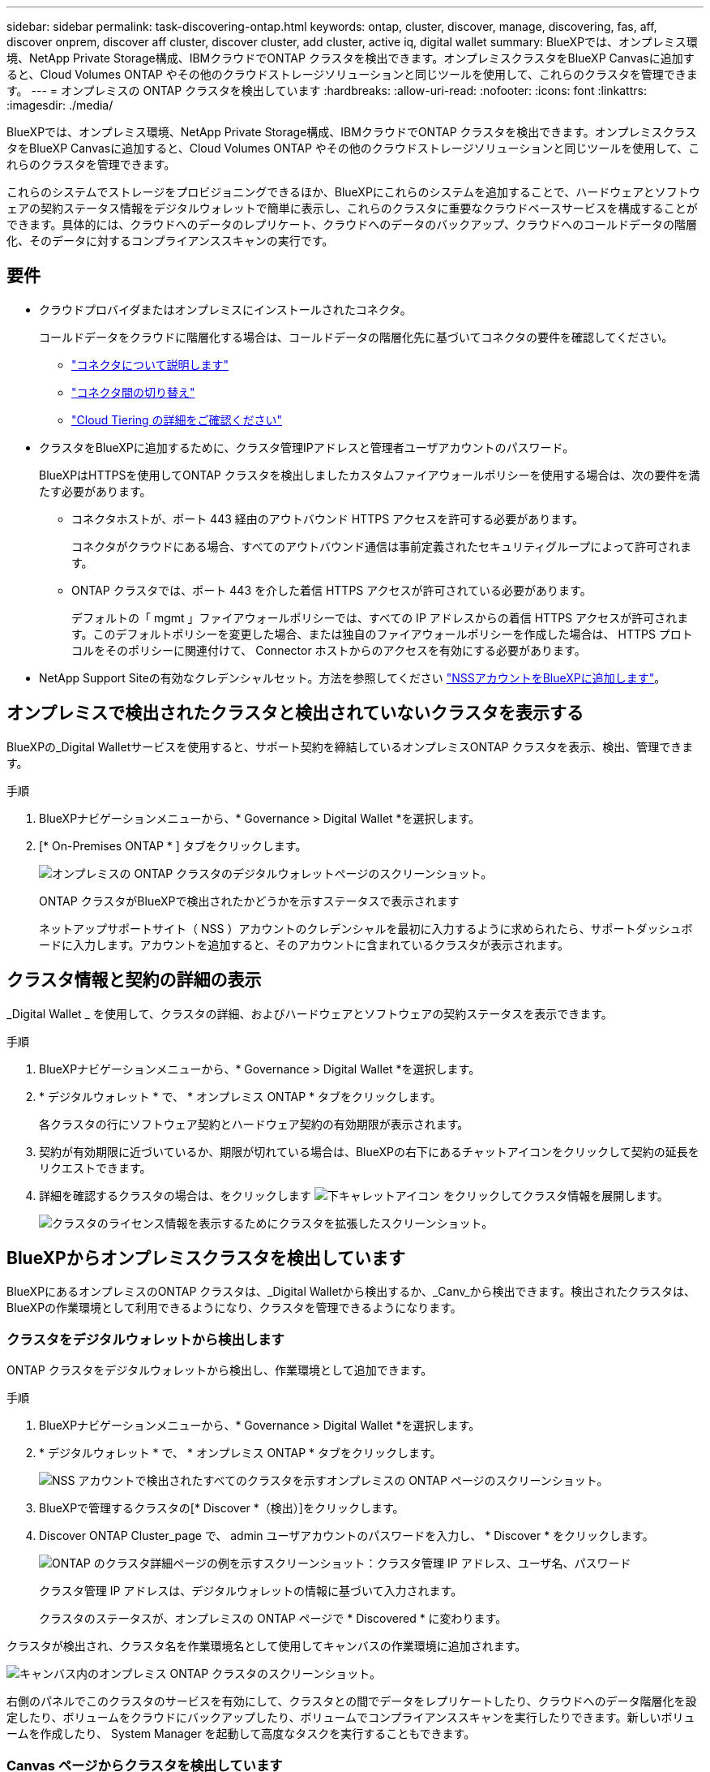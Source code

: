 ---
sidebar: sidebar 
permalink: task-discovering-ontap.html 
keywords: ontap, cluster, discover, manage, discovering, fas, aff, discover onprem, discover aff cluster, discover cluster, add cluster, active iq, digital wallet 
summary: BlueXPでは、オンプレミス環境、NetApp Private Storage構成、IBMクラウドでONTAP クラスタを検出できます。オンプレミスクラスタをBlueXP Canvasに追加すると、Cloud Volumes ONTAP やその他のクラウドストレージソリューションと同じツールを使用して、これらのクラスタを管理できます。 
---
= オンプレミスの ONTAP クラスタを検出しています
:hardbreaks:
:allow-uri-read: 
:nofooter: 
:icons: font
:linkattrs: 
:imagesdir: ./media/


BlueXPでは、オンプレミス環境、NetApp Private Storage構成、IBMクラウドでONTAP クラスタを検出できます。オンプレミスクラスタをBlueXP Canvasに追加すると、Cloud Volumes ONTAP やその他のクラウドストレージソリューションと同じツールを使用して、これらのクラスタを管理できます。

これらのシステムでストレージをプロビジョニングできるほか、BlueXPにこれらのシステムを追加することで、ハードウェアとソフトウェアの契約ステータス情報をデジタルウォレットで簡単に表示し、これらのクラスタに重要なクラウドベースサービスを構成することができます。具体的には、クラウドへのデータのレプリケート、クラウドへのデータのバックアップ、クラウドへのコールドデータの階層化、そのデータに対するコンプライアンススキャンの実行です。



== 要件

* クラウドプロバイダまたはオンプレミスにインストールされたコネクタ。
+
コールドデータをクラウドに階層化する場合は、コールドデータの階層化先に基づいてコネクタの要件を確認してください。

+
** https://docs.netapp.com/us-en/cloud-manager-setup-admin/concept-connectors.html["コネクタについて説明します"^]
** https://docs.netapp.com/us-en/cloud-manager-setup-admin/task-managing-connectors.html["コネクタ間の切り替え"^]
** https://docs.netapp.com/us-en/cloud-manager-tiering/concept-cloud-tiering.html["Cloud Tiering の詳細をご確認ください"^]


* クラスタをBlueXPに追加するために、クラスタ管理IPアドレスと管理者ユーザアカウントのパスワード。
+
BlueXPはHTTPSを使用してONTAP クラスタを検出しましたカスタムファイアウォールポリシーを使用する場合は、次の要件を満たす必要があります。

+
** コネクタホストが、ポート 443 経由のアウトバウンド HTTPS アクセスを許可する必要があります。
+
コネクタがクラウドにある場合、すべてのアウトバウンド通信は事前定義されたセキュリティグループによって許可されます。

** ONTAP クラスタでは、ポート 443 を介した着信 HTTPS アクセスが許可されている必要があります。
+
デフォルトの「 mgmt 」ファイアウォールポリシーでは、すべての IP アドレスからの着信 HTTPS アクセスが許可されます。このデフォルトポリシーを変更した場合、または独自のファイアウォールポリシーを作成した場合は、 HTTPS プロトコルをそのポリシーに関連付けて、 Connector ホストからのアクセスを有効にする必要があります。



* NetApp Support Siteの有効なクレデンシャルセット。方法を参照してください https://docs.netapp.com/us-en/cloud-manager-setup-admin/task-adding-nss-accounts.html["NSSアカウントをBlueXPに追加します"^]。




== オンプレミスで検出されたクラスタと検出されていないクラスタを表示する

BlueXPの_Digital Walletサービスを使用すると、サポート契約を締結しているオンプレミスONTAP クラスタを表示、検出、管理できます。

.手順
. BlueXPナビゲーションメニューから、* Governance > Digital Wallet *を選択します。
. [* On-Premises ONTAP * ] タブをクリックします。
+
image:screenshot_digital_wallet_onprem_main.png["オンプレミスの ONTAP クラスタのデジタルウォレットページのスクリーンショット。"]

+
ONTAP クラスタがBlueXPで検出されたかどうかを示すステータスで表示されます

+
ネットアップサポートサイト（ NSS ）アカウントのクレデンシャルを最初に入力するように求められたら、サポートダッシュボードに入力します。アカウントを追加すると、そのアカウントに含まれているクラスタが表示されます。





== クラスタ情報と契約の詳細の表示

_Digital Wallet _ を使用して、クラスタの詳細、およびハードウェアとソフトウェアの契約ステータスを表示できます。

.手順
. BlueXPナビゲーションメニューから、* Governance > Digital Wallet *を選択します。
. * デジタルウォレット * で、 * オンプレミス ONTAP * タブをクリックします。
+
各クラスタの行にソフトウェア契約とハードウェア契約の有効期限が表示されます。

. 契約が有効期限に近づいているか、期限が切れている場合は、BlueXPの右下にあるチャットアイコンをクリックして契約の延長をリクエストできます。
. 詳細を確認するクラスタの場合は、をクリックします image:button_down_caret.png["下キャレットアイコン"] をクリックしてクラスタ情報を展開します。
+
image:screenshot_digital_wallet_license_info.png["クラスタのライセンス情報を表示するためにクラスタを拡張したスクリーンショット。"]





== BlueXPからオンプレミスクラスタを検出しています

BlueXPにあるオンプレミスのONTAP クラスタは、_Digital Walletから検出するか、_Canv_から検出できます。検出されたクラスタは、BlueXPの作業環境として利用できるようになり、クラスタを管理できるようになります。



=== クラスタをデジタルウォレットから検出します

ONTAP クラスタをデジタルウォレットから検出し、作業環境として追加できます。

.手順
. BlueXPナビゲーションメニューから、* Governance > Digital Wallet *を選択します。
. * デジタルウォレット * で、 * オンプレミス ONTAP * タブをクリックします。
+
image:screenshot_digital_wallet_clusters.png["NSS アカウントで検出されたすべてのクラスタを示すオンプレミスの ONTAP ページのスクリーンショット。"]

. BlueXPで管理するクラスタの[* Discover *（検出）]をクリックします。
. Discover ONTAP Cluster_page で、 admin ユーザアカウントのパスワードを入力し、 * Discover * をクリックします。
+
image:screenshot_discover_ontap_wallet.png["ONTAP のクラスタ詳細ページの例を示すスクリーンショット：クラスタ管理 IP アドレス、ユーザ名、パスワード"]

+
クラスタ管理 IP アドレスは、デジタルウォレットの情報に基づいて入力されます。

+
クラスタのステータスが、オンプレミスの ONTAP ページで * Discovered * に変わります。



クラスタが検出され、クラスタ名を作業環境名として使用してキャンバスの作業環境に追加されます。

image:screenshot_onprem_cluster.png["キャンバス内のオンプレミス ONTAP クラスタのスクリーンショット。"]

右側のパネルでこのクラスタのサービスを有効にして、クラスタとの間でデータをレプリケートしたり、クラウドへのデータ階層化を設定したり、ボリュームをクラウドにバックアップしたり、ボリュームでコンプライアンススキャンを実行したりできます。新しいボリュームを作成したり、 System Manager を起動して高度なタスクを実行することもできます。



=== Canvas ページからクラスタを検出しています

ONTAP クラスタを検出し、カンバスページから作業環境として追加できます。これらの手順は、クラスタが現在サポート契約を結んでいないためにデジタルウォレットにリストされていない場合に使用できます。

.手順
. キャンバスページで、 * 作業環境の追加 * をクリックし、 * オンプレミス ONTAP * を選択します。
. プロンプトが表示されたら、コネクタを作成します。
+
詳細については、上記のリンクを参照してください。

. ONTAP クラスタの詳細ページで、クラスタ管理 IP アドレスと admin ユーザアカウントのパスワードを入力し、 * 追加をクリックします。
+
image:screenshot_discover_ontap.png["ONTAP のクラスタ詳細ページの例を示すスクリーンショット：クラスタ管理 IP アドレス、ユーザ名、パスワード"]

. [_Details & Credentials_] ページで、作業環境の名前と概要を入力し、 [* Go*] をクリックします。


クラスタが検出され、キャンバスの作業環境に追加されます。

右側のパネルでこのクラスタのサービスを有効にして、クラスタとの間でデータをレプリケートしたり、クラウドへのデータ階層化を設定したり、ボリュームをクラウドにバックアップしたり、ボリュームでコンプライアンススキャンを実行したりできます。新しいボリュームを作成したり、 System Manager を起動して高度なタスクを実行することもできます。
